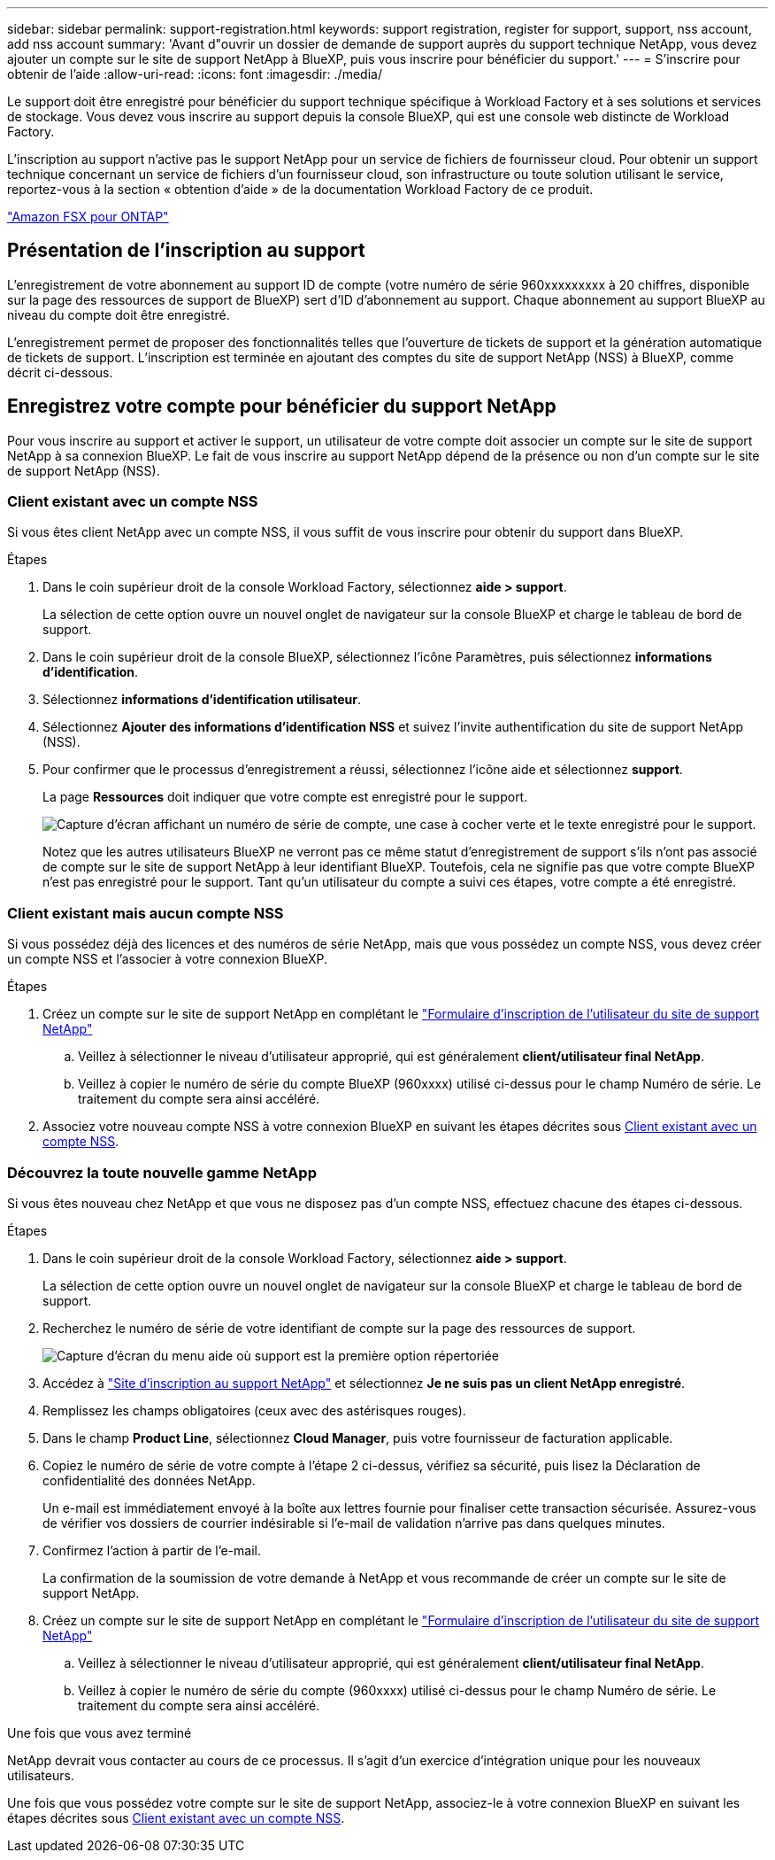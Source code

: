 ---
sidebar: sidebar 
permalink: support-registration.html 
keywords: support registration, register for support, support, nss account, add nss account 
summary: 'Avant d"ouvrir un dossier de demande de support auprès du support technique NetApp, vous devez ajouter un compte sur le site de support NetApp à BlueXP, puis vous inscrire pour bénéficier du support.' 
---
= S'inscrire pour obtenir de l'aide
:allow-uri-read: 
:icons: font
:imagesdir: ./media/


[role="lead"]
Le support doit être enregistré pour bénéficier du support technique spécifique à Workload Factory et à ses solutions et services de stockage. Vous devez vous inscrire au support depuis la console BlueXP, qui est une console web distincte de Workload Factory.

L'inscription au support n'active pas le support NetApp pour un service de fichiers de fournisseur cloud. Pour obtenir un support technique concernant un service de fichiers d'un fournisseur cloud, son infrastructure ou toute solution utilisant le service, reportez-vous à la section « obtention d'aide » de la documentation Workload Factory de ce produit.

link:https://docs.netapp.com/us-en/bluexp-fsx-ontap/start/concept-fsx-aws.html#getting-help["Amazon FSX pour ONTAP"^]



== Présentation de l'inscription au support

L'enregistrement de votre abonnement au support ID de compte (votre numéro de série 960xxxxxxxxx à 20 chiffres, disponible sur la page des ressources de support de BlueXP) sert d'ID d'abonnement au support. Chaque abonnement au support BlueXP au niveau du compte doit être enregistré.

L'enregistrement permet de proposer des fonctionnalités telles que l'ouverture de tickets de support et la génération automatique de tickets de support. L'inscription est terminée en ajoutant des comptes du site de support NetApp (NSS) à BlueXP, comme décrit ci-dessous.



== Enregistrez votre compte pour bénéficier du support NetApp

Pour vous inscrire au support et activer le support, un utilisateur de votre compte doit associer un compte sur le site de support NetApp à sa connexion BlueXP. Le fait de vous inscrire au support NetApp dépend de la présence ou non d'un compte sur le site de support NetApp (NSS).



=== Client existant avec un compte NSS

Si vous êtes client NetApp avec un compte NSS, il vous suffit de vous inscrire pour obtenir du support dans BlueXP.

.Étapes
. Dans le coin supérieur droit de la console Workload Factory, sélectionnez *aide > support*.
+
La sélection de cette option ouvre un nouvel onglet de navigateur sur la console BlueXP et charge le tableau de bord de support.

. Dans le coin supérieur droit de la console BlueXP, sélectionnez l'icône Paramètres, puis sélectionnez *informations d'identification*.
. Sélectionnez *informations d'identification utilisateur*.
. Sélectionnez *Ajouter des informations d'identification NSS* et suivez l'invite authentification du site de support NetApp (NSS).
. Pour confirmer que le processus d'enregistrement a réussi, sélectionnez l'icône aide et sélectionnez *support*.
+
La page *Ressources* doit indiquer que votre compte est enregistré pour le support.

+
image:https://raw.githubusercontent.com/NetAppDocs/workload-family/main/media/screenshot-support-registration.png["Capture d'écran affichant un numéro de série de compte, une case à cocher verte et le texte enregistré pour le support."]

+
Notez que les autres utilisateurs BlueXP ne verront pas ce même statut d'enregistrement de support s'ils n'ont pas associé de compte sur le site de support NetApp à leur identifiant BlueXP. Toutefois, cela ne signifie pas que votre compte BlueXP n'est pas enregistré pour le support. Tant qu'un utilisateur du compte a suivi ces étapes, votre compte a été enregistré.





=== Client existant mais aucun compte NSS

Si vous possédez déjà des licences et des numéros de série NetApp, mais que vous possédez un compte NSS, vous devez créer un compte NSS et l'associer à votre connexion BlueXP.

.Étapes
. Créez un compte sur le site de support NetApp en complétant le https://mysupport.netapp.com/site/user/registration["Formulaire d'inscription de l'utilisateur du site de support NetApp"^]
+
.. Veillez à sélectionner le niveau d'utilisateur approprié, qui est généralement *client/utilisateur final NetApp*.
.. Veillez à copier le numéro de série du compte BlueXP (960xxxx) utilisé ci-dessus pour le champ Numéro de série. Le traitement du compte sera ainsi accéléré.


. Associez votre nouveau compte NSS à votre connexion BlueXP en suivant les étapes décrites sous <<Client existant avec un compte NSS>>.




=== Découvrez la toute nouvelle gamme NetApp

Si vous êtes nouveau chez NetApp et que vous ne disposez pas d'un compte NSS, effectuez chacune des étapes ci-dessous.

.Étapes
. Dans le coin supérieur droit de la console Workload Factory, sélectionnez *aide > support*.
+
La sélection de cette option ouvre un nouvel onglet de navigateur sur la console BlueXP et charge le tableau de bord de support.

. Recherchez le numéro de série de votre identifiant de compte sur la page des ressources de support.
+
image:https://raw.githubusercontent.com/NetAppDocs/workload-family/main/media/screenshot-serial-number.png["Capture d'écran du menu aide où support est la première option répertoriée"]

. Accédez à https://register.netapp.com["Site d'inscription au support NetApp"^] et sélectionnez *Je ne suis pas un client NetApp enregistré*.
. Remplissez les champs obligatoires (ceux avec des astérisques rouges).
. Dans le champ *Product Line*, sélectionnez *Cloud Manager*, puis votre fournisseur de facturation applicable.
. Copiez le numéro de série de votre compte à l'étape 2 ci-dessus, vérifiez sa sécurité, puis lisez la Déclaration de confidentialité des données NetApp.
+
Un e-mail est immédiatement envoyé à la boîte aux lettres fournie pour finaliser cette transaction sécurisée. Assurez-vous de vérifier vos dossiers de courrier indésirable si l'e-mail de validation n'arrive pas dans quelques minutes.

. Confirmez l'action à partir de l'e-mail.
+
La confirmation de la soumission de votre demande à NetApp et vous recommande de créer un compte sur le site de support NetApp.

. Créez un compte sur le site de support NetApp en complétant le https://mysupport.netapp.com/site/user/registration["Formulaire d'inscription de l'utilisateur du site de support NetApp"^]
+
.. Veillez à sélectionner le niveau d'utilisateur approprié, qui est généralement *client/utilisateur final NetApp*.
.. Veillez à copier le numéro de série du compte (960xxxx) utilisé ci-dessus pour le champ Numéro de série. Le traitement du compte sera ainsi accéléré.




.Une fois que vous avez terminé
NetApp devrait vous contacter au cours de ce processus. Il s'agit d'un exercice d'intégration unique pour les nouveaux utilisateurs.

Une fois que vous possédez votre compte sur le site de support NetApp, associez-le à votre connexion BlueXP en suivant les étapes décrites sous <<Client existant avec un compte NSS>>.
